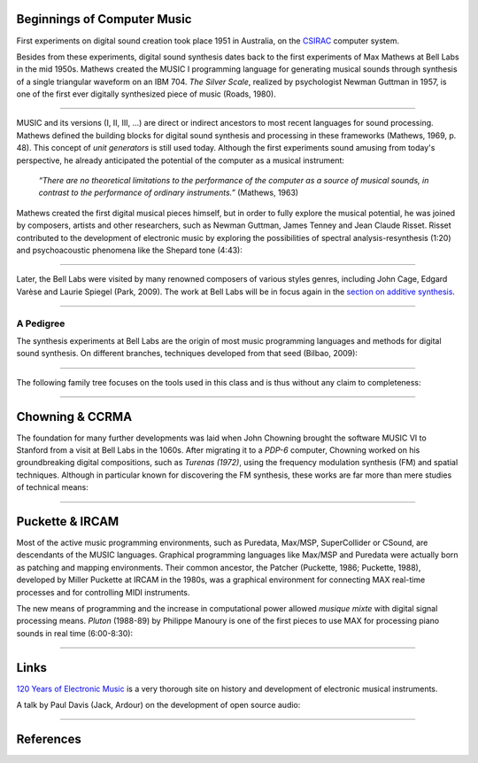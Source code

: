 .. title: A Brief History
.. slug: a-brief-history
.. date: 2020-11-05 13:47:15 UTC
.. tags:
.. category: basics:introduction
.. priority: 1
.. link:
.. description:
.. type: text
.. priority: 2


Beginnings of Computer Music
----------------------------

First experiments on digital sound creation took place 1951 in  Australia, on the  `CSIRAC <https://cis.unimelb.edu.au/about/csirac/music/music.html>`_ computer system.


Besides from these experiments, digital sound synthesis dates back to the first experiments of Max Mathews at Bell Labs
in the mid 1950s. Mathews created the MUSIC I
programming language for generating musical
sounds through synthesis of a single triangular  waveform on an IBM 704.
*The Silver Scale*, realized by psychologist Newman Guttman in 1957, is one of the first ever digitally synthesized piece of music (Roads, 1980).

.. youtube:: PM64-lqYyZ8
	  :width: 500

----


MUSIC and its versions (I, II, III, ...)
are direct or indirect ancestors to most
recent languages for sound processing.
Mathews defined the building blocks for digital sound synthesis and processing in these frameworks (Mathews, 1969, p. 48).
This concept of *unit generators* is still used today.
Although the first experiments sound amusing
from today's perspective, he already anticipated the
potential of the computer as a musical instrument:

    *“There are no theoretical limitations to the performance of the computer as a source of musical sounds, in contrast to the performance of ordinary instruments.”* (Mathews, 1963)



Mathews created the first digital musical
pieces himself, but in order to fully explore the musical
potential, he was joined by composers, artists and other
researchers, such as Newman Guttman, James Tenney
and Jean Claude Risset.
Risset  contributed to the development of electronic music
by exploring the possibilities of spectral analysis-resynthesis (1:20)
and psychoacoustic phenomena like the Shepard tone (4:43):


.. youtube:: RcX0ubvoZUA
	  :width: 500

------

Later, the Bell Labs were visited
by many renowned composers of various styles genres, including
John Cage, Edgard Varèse and Laurie Spiegel (Park, 2009).
The work at Bell Labs will be in focus again in the
`section on additive synthesis </Additive_Spectral/spectral-history/>`_.

-----

A Pedigree
==========

The synthesis experiments at Bell Labs are the origin of most music programming languages and methods for digital sound synthesis.
On different branches, techniques developed from that seed (Bilbao, 2009):


.. figure:: /images/basics/bilbao_history.png
	    :width: 800

-----

The following family tree focuses on the tools used in this class and is thus without any claim to completeness:

.. figure:: /images/basics/computer_music_pedegree.png
	    :width: 800

-----

Chowning & CCRMA
----------------

The foundation for many further developments was
laid when John Chowning brought the software MUSIC VI
to Stanford from a visit at Bell Labs in the 1060s.
After migrating it to a *PDP-6* computer,
Chowning worked on his groundbreaking digital compositions,
such as *Turenas (1972)*, using the frequency modulation synthesis (FM) and spatial techniques. Although in particular known for discovering the FM synthesis, these works are far more than mere studies of technical means:

.. youtube:: kSbTOB5ft5c
	  :width: 500


-----

Puckette & IRCAM
----------------


Most of the active music programming environments, such as Puredata, Max/MSP, SuperCollider or CSound, are descendants of the MUSIC languages. Graphical programming languages like Max/MSP
and Puredata were actually born as patching and mapping environments.
Their common ancestor, the Patcher (Puckette, 1986; Puckette, 1988), developed by Miller Puckette at IRCAM in the 1980s,
was a graphical environment for connecting MAX real-time processes and for controlling MIDI instruments.

The new means of programming and the increase in computational power allowed *musique mixte* with digital signal processing means. *Pluton* (1988-89) by Philippe Manoury is one of the first pieces to use MAX for processing piano sounds in real time (6:00-8:30):

.. youtube:: W9xjcOrl-kk
	  :width: 500

-----

Links
-----

`120 Years of Electronic Music <http://120years.net/>`_ is a very thorough site on history and development of electronic musical instruments.

A talk by  Paul Davis (Jack, Ardour) on the development of open source audio:

.. youtube:: dk2AMwc4e2k
	  :width: 500



-----

References
----------

.. publication_list:: bibtex/synthesis_overview.bib
	   :style: unsrt
